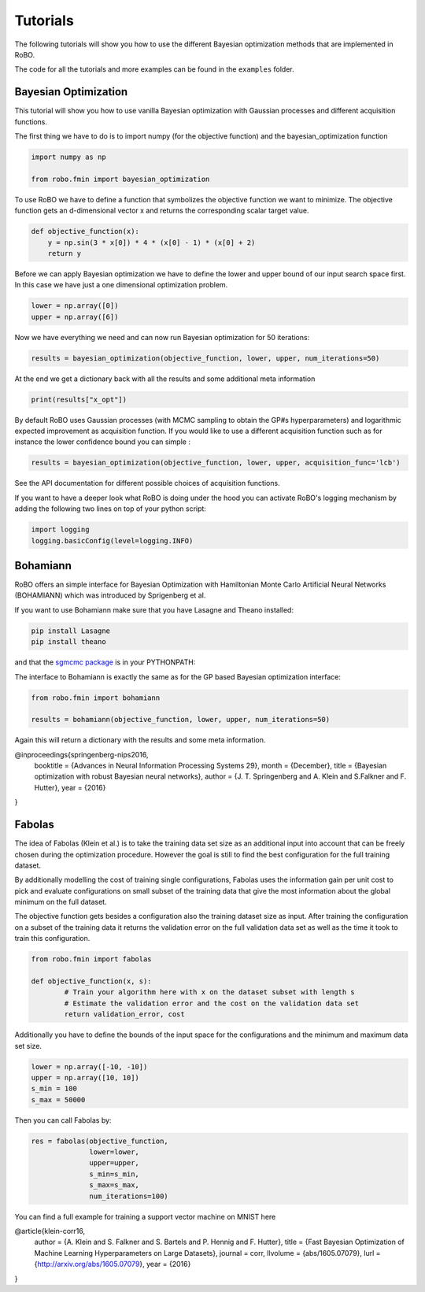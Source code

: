 .. _tutorials

=========
Tutorials
=========

The following tutorials will show you how to use the different Bayesian optimization methods
that are implemented in RoBO.

The code for all the tutorials and more examples can be found in the ``examples`` folder.

---------------------
Bayesian Optimization
---------------------

This tutorial will show you how to use vanilla Bayesian optimization with Gaussian processes and
different acquisition functions.

The first thing we have to do is to import numpy (for the objective function) and
the bayesian_optimization function

.. code-block:: python

  import numpy as np

  from robo.fmin import bayesian_optimization


To use RoBO we have to define a function that symbolizes the objective function we want to minimize.
The objective function gets an d-dimensional vector x and returns the corresponding scalar target value.

.. code-block:: python

    def objective_function(x):
        y = np.sin(3 * x[0]) * 4 * (x[0] - 1) * (x[0] + 2)
        return y


Before we can apply Bayesian optimization we have to define the lower and upper bound of our input
search space first.
In this case we have just a one dimensional optimization problem.

.. code-block:: python

    lower = np.array([0])
    upper = np.array([6])


Now we have everything we need and can now run Bayesian optimization for 50 iterations:

.. code-block:: python

    results = bayesian_optimization(objective_function, lower, upper, num_iterations=50)


At the end we get a dictionary back with all the results and some additional meta information

.. code-block:: python

    print(results["x_opt"])


By default RoBO uses Gaussian processes (with MCMC sampling to obtain the GP#s hyperparameters) and logarithmic
expected improvement as acquisition function.
If you would like to use a different acquisition function such as for instance the lower confidence bound
you can simple :

.. code-block:: python

    results = bayesian_optimization(objective_function, lower, upper, acquisition_func='lcb')

See the API documentation for different possible choices of acquisition functions.

If you want to have a deeper look what RoBO is doing under the hood you can activate RoBO's logging
mechanism by adding the following two lines on top of your python script:

.. code-block:: python

    import logging
    logging.basicConfig(level=logging.INFO)


---------
Bohamiann
---------

RoBO offers an simple interface for Bayesian Optimization with Hamiltonian Monte Carlo Artificial Neural Networks
(BOHAMIANN) which was introduced by Sprigenberg et al.

If you want to use Bohamiann make sure that you have Lasagne and Theano installed:

.. code-block:: python

    pip install Lasagne
    pip install theano


and that the `sgmcmc package <https://github.com/stokasto/sgmcmc>`_ is in your PYTHONPATH:

The interface to Bohamiann is exactly the same as for the GP based Bayesian optimization interface:

.. code-block:: python

    from robo.fmin import bohamiann

    results = bohamiann(objective_function, lower, upper, num_iterations=50)

Again this will return a dictionary with the results and some meta information.

@inproceedings{springenberg-nips2016,
       booktitle = {Advances in Neural Information Processing Systems 29},
       month = {December},
       title = {Bayesian optimization with robust Bayesian neural networks},
       author = {J. T. Springenberg and A. Klein and S.Falkner and F. Hutter},
       year = {2016}
}

-------
Fabolas
-------

The idea of Fabolas (Klein et al.) is to take the training data set size as an additional input into account that
can be freely chosen during the optimization procedure. However the goal is still to find
the best configuration for the full training dataset.

By additionally modelling the cost of training single configurations, Fabolas uses the information gain per unit
cost to pick and evaluate configurations on small subset of the training data that give the most information
about the global minimum on the full dataset.

The objective function gets besides a configuration also the training dataset size as input. After training
the configuration on a subset of the training data it returns the validation error on the full
validation data set as well as the time it took to train this configuration.

.. code-block:: python

    from robo.fmin import fabolas

    def objective_function(x, s):
            # Train your algorithm here with x on the dataset subset with length s
            # Estimate the validation error and the cost on the validation data set
            return validation_error, cost

Additionally you have to define the bounds of the input space for the configurations and the minimum and
maximum data set size.

.. code-block:: python

    lower = np.array([-10, -10])
    upper = np.array([10, 10])
    s_min = 100
    s_max = 50000

Then you can call Fabolas by:

.. code-block:: python

    res = fabolas(objective_function,
                  lower=lower,
                  upper=upper,
                  s_min=s_min,
                  s_max=s_max,
                  num_iterations=100)

You can find a full example for training a support vector machine on MNIST here

@article{klein-corr16,
 author    = {A. Klein and S. Falkner and S. Bartels and P. Hennig and F. Hutter},
 title     = {Fast Bayesian Optimization of Machine Learning Hyperparameters on Large Datasets},
 journal = corr,
 llvolume    = {abs/1605.07079},
 lurl = {http://arxiv.org/abs/1605.07079},
 year      = {2016}
}